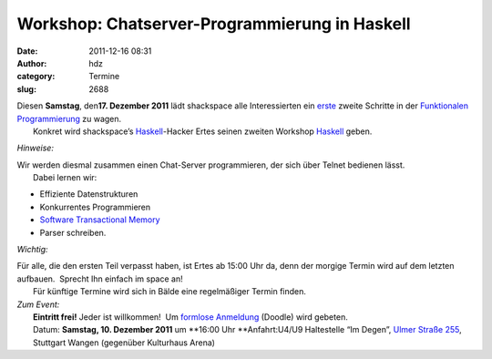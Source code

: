Workshop: Chatserver-Programmierung in Haskell
##############################################
:date: 2011-12-16 08:31
:author: hdz
:category: Termine
:slug: 2688

| |image0|\ Diesen **Samstag**, den\ **17. Dezember 2011** lädt shackspace alle Interessierten ein `erste <http://shackspace.de/?p=2653>`__ zweite Schritte in der `Funktionalen Programmierung <http://de.wikipedia.org/wiki/Funktionale_Programmierung>`__ zu wagen.
|  Konkret wird shackspace’s `Haskell <http://haskell.org/>`__-Hacker Ertes seinen zweiten Workshop `Haskell <http://haskell.org/>`__ geben.

*Hinweise:*

| Wir werden diesmal zusammen einen Chat-Server programmieren, der sich über Telnet bedienen lässt.
|  Dabei lernen wir:

-  Effiziente Datenstrukturen
-  Konkurrentes Programmieren
-  `Software Transactional
   Memory <http://en.wikipedia.org/wiki/Software_transactional_memory>`__
-  Parser schreiben.

*Wichtig:*

| Für alle, die den ersten Teil verpasst haben, ist Ertes ab 15:00 Uhr da, denn der morgige Termin wird auf dem letzten aufbauen.  Sprecht Ihn einfach im space an!
|  Für künftige Termine wird sich in Bälde eine regelmäßiger Termin finden.

| *Zum Event:*
|  **Eintritt frei!** Jeder ist willkommen!  Um `formlose Anmeldung <http://www.doodle.com/hmr9x96pa9z9saeb>`__ (Doodle) wird gebeten.
|  Datum: **Samstag, 10. Dezember 2011** um **16:00 Uhr **\ Anfahrt:U4/U9 Haltestelle “Im Degen”, `Ulmer Straße 255 <../?page_id=713>`__, Stuttgart Wangen (gegenüber Kulturhaus Arena)

.. |image0| image:: http://shackspace.de/wp-content/uploads/2011/12/HaskellLogoStyPreview-1.png
   :target: http://shackspace.de/wp-content/uploads/2011/12/HaskellLogoStyPreview-1.png



